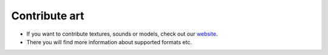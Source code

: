 Contribute art
==============

- If you want to contribute textures, sounds or models, check out our `website <https://inexor.org/wiki/content/>`__.
- There you will find more information about supported formats etc.
